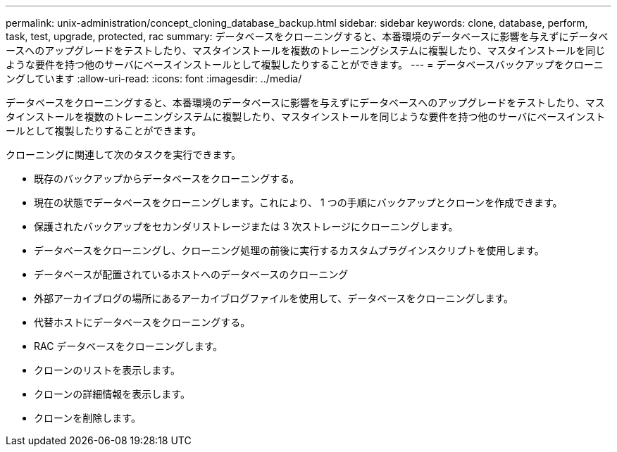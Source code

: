 ---
permalink: unix-administration/concept_cloning_database_backup.html 
sidebar: sidebar 
keywords: clone, database, perform, task, test, upgrade, protected, rac 
summary: データベースをクローニングすると、本番環境のデータベースに影響を与えずにデータベースへのアップグレードをテストしたり、マスタインストールを複数のトレーニングシステムに複製したり、マスタインストールを同じような要件を持つ他のサーバにベースインストールとして複製したりすることができます。 
---
= データベースバックアップをクローニングしています
:allow-uri-read: 
:icons: font
:imagesdir: ../media/


[role="lead"]
データベースをクローニングすると、本番環境のデータベースに影響を与えずにデータベースへのアップグレードをテストしたり、マスタインストールを複数のトレーニングシステムに複製したり、マスタインストールを同じような要件を持つ他のサーバにベースインストールとして複製したりすることができます。

クローニングに関連して次のタスクを実行できます。

* 既存のバックアップからデータベースをクローニングする。
* 現在の状態でデータベースをクローニングします。これにより、 1 つの手順にバックアップとクローンを作成できます。
* 保護されたバックアップをセカンダリストレージまたは 3 次ストレージにクローニングします。
* データベースをクローニングし、クローニング処理の前後に実行するカスタムプラグインスクリプトを使用します。
* データベースが配置されているホストへのデータベースのクローニング
* 外部アーカイブログの場所にあるアーカイブログファイルを使用して、データベースをクローニングします。
* 代替ホストにデータベースをクローニングする。
* RAC データベースをクローニングします。
* クローンのリストを表示します。
* クローンの詳細情報を表示します。
* クローンを削除します。


